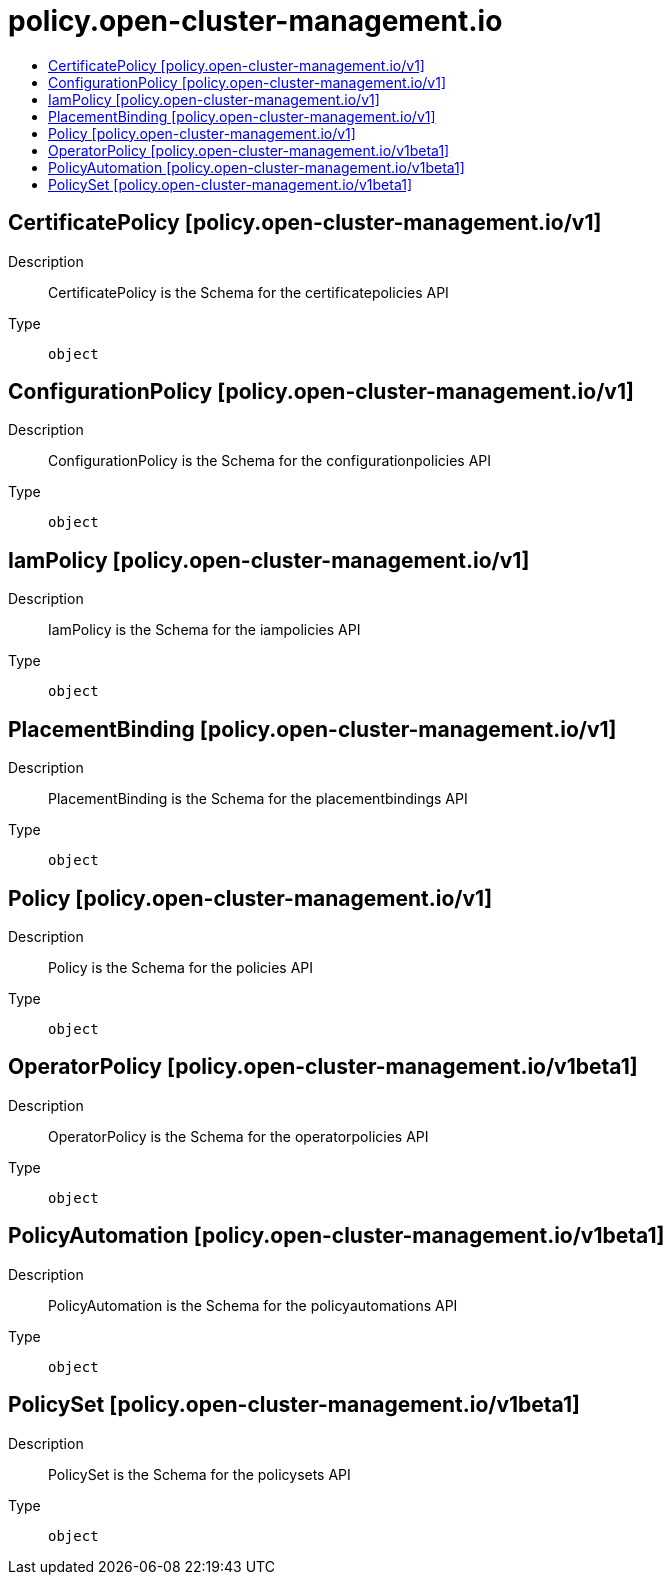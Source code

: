 // Automatically generated by 'openshift-apidocs-gen'. Do not edit.
:_content-type: ASSEMBLY
[id="policy-open-cluster-management-io"]
= policy.open-cluster-management.io
:toc: macro
:toc-title:

toc::[]

== CertificatePolicy [policy.open-cluster-management.io/v1]

Description::
+
--
CertificatePolicy is the Schema for the certificatepolicies API
--

Type::
  `object`

== ConfigurationPolicy [policy.open-cluster-management.io/v1]

Description::
+
--
ConfigurationPolicy is the Schema for the configurationpolicies API
--

Type::
  `object`

== IamPolicy [policy.open-cluster-management.io/v1]

Description::
+
--
IamPolicy is the Schema for the iampolicies API
--

Type::
  `object`

== PlacementBinding [policy.open-cluster-management.io/v1]

Description::
+
--
PlacementBinding is the Schema for the placementbindings API
--

Type::
  `object`

== Policy [policy.open-cluster-management.io/v1]

Description::
+
--
Policy is the Schema for the policies API
--

Type::
  `object`

== OperatorPolicy [policy.open-cluster-management.io/v1beta1]

Description::
+
--
OperatorPolicy is the Schema for the operatorpolicies API
--

Type::
  `object`

== PolicyAutomation [policy.open-cluster-management.io/v1beta1]

Description::
+
--
PolicyAutomation is the Schema for the policyautomations API
--

Type::
  `object`

== PolicySet [policy.open-cluster-management.io/v1beta1]

Description::
+
--
PolicySet is the Schema for the policysets API
--

Type::
  `object`

